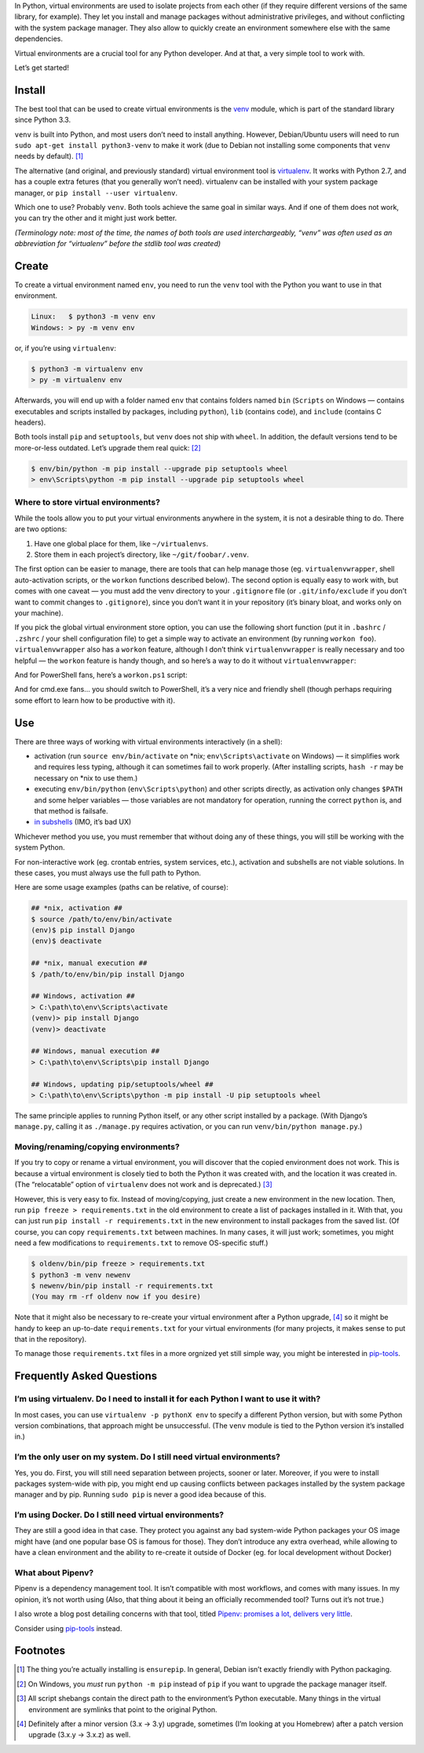 .. title: Python Virtual Environments in Five Minutes
.. slug: python-virtual-environments
.. date: 2018-09-04 20:15:00+02:00
.. updated: 2021-04-03 13:00:00+02:00
.. description: A short yet descriptive guide on Python virtual environments.
.. tags: Python, guide, devel, best practices, virtual environments, venv, virtualenv
.. category: Python
.. guide: yes
.. guide_effect: you now know how to use virtual environments
.. guide_platform: any platform
.. guide_topic: Python virtual environments
.. shortlink: venv


In Python, virtual environments are used to isolate projects from each other
(if they require different versions of the same library, for example). They let
you install and manage packages without administrative privileges, and without
conflicting with the system package manager.  They also allow to quickly create
an environment somewhere else with the same dependencies.

Virtual environments are a crucial tool for any Python developer. And at that,
a very simple tool to work with.

.. TEASER_END

Let’s get started!

Install
=======

The best tool that can be used to create virtual environments is the
`venv <https://docs.python.org/3/library/venv.html>`_ module, which is part of
the standard library since Python 3.3.

``venv`` is built into Python, and most users don’t need to install anything.
However, Debian/Ubuntu users will need to run ``sudo apt-get install python3-venv`` to make it work (due to Debian not installing some components
that ``venv`` needs by default). [1]_

The alternative (and original, and previously standard) virtual environment tool is `virtualenv
<https://virtualenv.pypa.io/>`_. It works with Python 2.7, and has a couple
extra fetures (that you generally won’t need). virtualenv can be installed with your system package manager, or ``pip install --user virtualenv``.

Which one to use? Probably ``venv``. Both tools achieve the same goal in similar
ways. And if one of them does not work, you can try the other and it might just
work better.

*(Terminology note: most of the time, the names of both tools are used
interchargeably, “venv” was often used as an abbreviation for “virtualenv”
before the stdlib tool was created)*

Create
======

To create a virtual environment named ``env``, you need to run the ``venv``
tool with the Python you want to use in that environment.

.. code:: text

    Linux:   $ python3 -m venv env
    Windows: > py -m venv env

or, if you’re using ``virtualenv``:

.. code:: text

    $ python3 -m virtualenv env
    > py -m virtualenv env

Afterwards, you will end up with a folder named ``env`` that contains folders
named ``bin`` (``Scripts`` on Windows — contains executables and scripts
installed by packages, including
``python``), ``lib`` (contains code), and ``include`` (contains C headers).

Both tools install ``pip`` and ``setuptools``, but ``venv`` does not ship with
``wheel``. In addition, the default versions tend to be more-or-less outdated.
Let’s upgrade them real quick: [2]_

.. code:: text

    $ env/bin/python -m pip install --upgrade pip setuptools wheel
    > env\Scripts\python -m pip install --upgrade pip setuptools wheel

Where to store virtual environments?
------------------------------------

While the tools allow you to put your virtual environments anywhere in the
system, it is not a desirable thing to do. There are two options:

1. Have one global place for them, like ``~/virtualenvs``.
2. Store them in each project’s directory, like ``~/git/foobar/.venv``.

The first option can be easier to manage, there are tools that can help manage
those (eg. ``virtualenvwrapper``, shell auto-activation scripts, or the
``workon`` functions described below).  The second option is equally easy to
work with, but comes with one caveat — you must add the venv directory to your
``.gitignore`` file (or ``.git/info/exclude`` if you don’t want to commit
changes to ``.gitignore``), since you don’t want it in your repository (it’s
binary bloat, and works only on your machine).

If you pick the global virtual environment store option, you can use the following short
function (put it in ``.bashrc`` / ``.zshrc`` / your shell configuration file)
to get a simple way to activate an environment (by running ``workon foo``).
``virtualenvwrapper`` also has a ``workon`` feature, although I don’t think
``virtualenvwrapper`` is really necessary and too helpful — the ``workon``
feature is handy though, and so here’s a way to do it without
``virtualenvwrapper``:

.. code:: bash
   :linenos:

    export WORKON_HOME=~/virtualenvs

    function workon {
        source "$WORKON_HOME/$1/bin/activate"
    }

And for PowerShell fans, here’s a ``workon.ps1`` script:

.. code:: powershell
   :linenos:

    $WORKON_HOME = "$home\virtualenvs"
    & "$WORKON_HOME\$($args[0])\Scripts\activate.ps1"

And for cmd.exe fans… you should switch to PowerShell, it’s a very nice and
friendly shell (though perhaps requiring some effort to learn how to be
productive with it).

Use
===

There are three ways of working with virtual environments interactively (in a
shell):

* activation (run ``source env/bin/activate`` on \*nix;
  ``env\Scripts\activate`` on Windows) — it simplifies work and requires less
  typing, although it can sometimes fail to work properly. (After installing
  scripts, ``hash -r`` may be necessary on \*nix to use them.)
* executing ``env/bin/python`` (``env\Scripts\python``) and other scripts directly, as
  activation only changes ``$PATH`` and some helper variables — those variables
  are not mandatory for operation, running the correct ``python`` is, and that
  method is failsafe.
* `in subshells <https://gist.github.com/datagrok/2199506>`_ (IMO, it’s bad UX)

Whichever method you use, you must remember that without doing any of these
things, you will still be working with the system Python.

For non-interactive work (eg. crontab entries, system services, etc.),
activation and subshells are not viable solutions. In these cases, you must
always use the full path to Python.

Here are some usage examples (paths can be relative, of course):

.. code:: text

    ## *nix, activation ##
    $ source /path/to/env/bin/activate
    (env)$ pip install Django
    (env)$ deactivate

    ## *nix, manual execution ##
    $ /path/to/env/bin/pip install Django

    ## Windows, activation ##
    > C:\path\to\env\Scripts\activate
    (venv)> pip install Django
    (venv)> deactivate

    ## Windows, manual execution ##
    > C:\path\to\env\Scripts\pip install Django

    ## Windows, updating pip/setuptools/wheel ##
    > C:\path\to\env\Scripts\python -m pip install -U pip setuptools wheel

The same principle applies to running Python itself, or any other script
installed by a package. (With Django’s ``manage.py``, calling it as
``./manage.py`` requires activation, or you can run
``venv/bin/python manage.py``.)

Moving/renaming/copying environments?
-------------------------------------

If you try to copy or rename a virtual environment, you will discover that the
copied environment does not work. This is because a virtual environment is
closely tied to both the Python it was created with, and the location it was
created in. (The “relocatable” option of ``virtualenv`` does not work and is deprecated.) [3]_

However, this is very easy to fix. Instead of moving/copying, just create a new
environment in the new location. Then, run ``pip freeze > requirements.txt`` in
the old environment to create a list of packages installed in it. With that,
you can just run ``pip install -r requirements.txt`` in the new environment to
install packages from the saved list. (Of course, you can copy ``requirements.txt``
between machines. In many cases, it will just work; sometimes, you might need a few
modifications to ``requirements.txt`` to remove OS-specific stuff.)

.. code:: text

    $ oldenv/bin/pip freeze > requirements.txt
    $ python3 -m venv newenv
    $ newenv/bin/pip install -r requirements.txt
    (You may rm -rf oldenv now if you desire)

Note that it might also be necessary to re-create your virtual environment
after a Python upgrade, [4]_ so it might be handy to keep an up-to-date
``requirements.txt`` for your virtual environments (for many projects, it makes
sense to put that in the repository).

To manage those ``requirements.txt`` files in a more orgnized yet still simple
way, you might be interested in `pip-tools <https://github.com/jazzband/pip-tools>`_.

Frequently Asked Questions
==========================

I’m using virtualenv. Do I need to install it for each Python I want to use it with?
------------------------------------------------------------------------------------

In most cases, you can use ``virtualenv -p pythonX env`` to specify a different
Python version, but with some Python version combinations, that approach might
be unsuccessful. (The ``venv`` module is tied to the Python version it’s
installed in.)

I’m the only user on my system. Do I still need virtual environments?
---------------------------------------------------------------------

Yes, you do. First, you will still need separation between projects, sooner or
later.  Moreover, if you were to install packages system-wide with pip, you
might end up causing conflicts between packages installed by the system package
manager and by pip. Running ``sudo pip`` is never a good idea because of this.

I’m using Docker. Do I still need virtual environments?
-------------------------------------------------------

They are still a good idea in that case. They protect you against any bad
system-wide Python packages your OS image might have (and one popular base OS
is famous for those). They don’t introduce any extra overhead, while allowing
to have a clean environment and the ability to re-create it outside of Docker
(eg. for local development without Docker)

What about Pipenv?
------------------

Pipenv is a dependency management tool. It isn’t compatible with most workflows, and comes with many issues. In my opinion, it’s not worth using (Also, that thing about it being an officially recommended tool? Turns out it’s not true.)

I also wrote a blog post detailing concerns with that tool, titled `Pipenv: promises a lot, delivers very little <https://chriswarrick.com/blog/2018/07/17/pipenv-promises-a-lot-delivers-very-little/>`_.

Consider using `pip-tools <https://github.com/jazzband/pip-tools>`_ instead.

Footnotes
=========

.. [1] The thing you’re actually installing is ``ensurepip``. In general, Debian isn’t exactly friendly with Python packaging.
.. [2] On Windows, you *must* run ``python -m pip`` instead of ``pip`` if you want to upgrade the package manager itself.
.. [3] All script shebangs contain the direct path to the environment’s Python executable.  Many things in the virtual environment are symlinks that point to the original Python.
.. [4] Definitely after a minor version (3.x → 3.y) upgrade, sometimes (I’m looking at you Homebrew) after a patch version upgrade (3.x.y → 3.x.z) as well.
